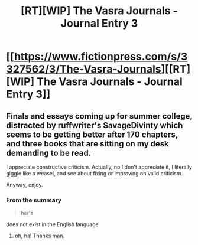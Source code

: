 #+TITLE: [RT][WIP] The Vasra Journals - Journal Entry 3

* [[https://www.fictionpress.com/s/3327562/3/The-Vasra-Journals][[RT][WIP] The Vasra Journals - Journal Entry 3]]
:PROPERTIES:
:Score: 7
:DateUnix: 1533440630.0
:DateShort: 2018-Aug-05
:END:

** Finals and essays coming up for summer college, distracted by ruffwriter's SavageDivinty which seems to be getting better after 170 chapters, and three books that are sitting on my desk demanding to be read.

I appreciate constructive criticism. Actually, no I don't appreciate it, I literally giggle like a weasel, and see about fixing or improving on valid criticism.

Anyway, enjoy.
:PROPERTIES:
:Score: 2
:DateUnix: 1533441284.0
:DateShort: 2018-Aug-05
:END:

*** From the summary

#+begin_quote
  her's
#+end_quote

does not exist in the English language
:PROPERTIES:
:Author: Ilverin
:Score: 2
:DateUnix: 1533441822.0
:DateShort: 2018-Aug-05
:END:

**** oh, ha! Thanks man.
:PROPERTIES:
:Score: 2
:DateUnix: 1533442629.0
:DateShort: 2018-Aug-05
:END:
